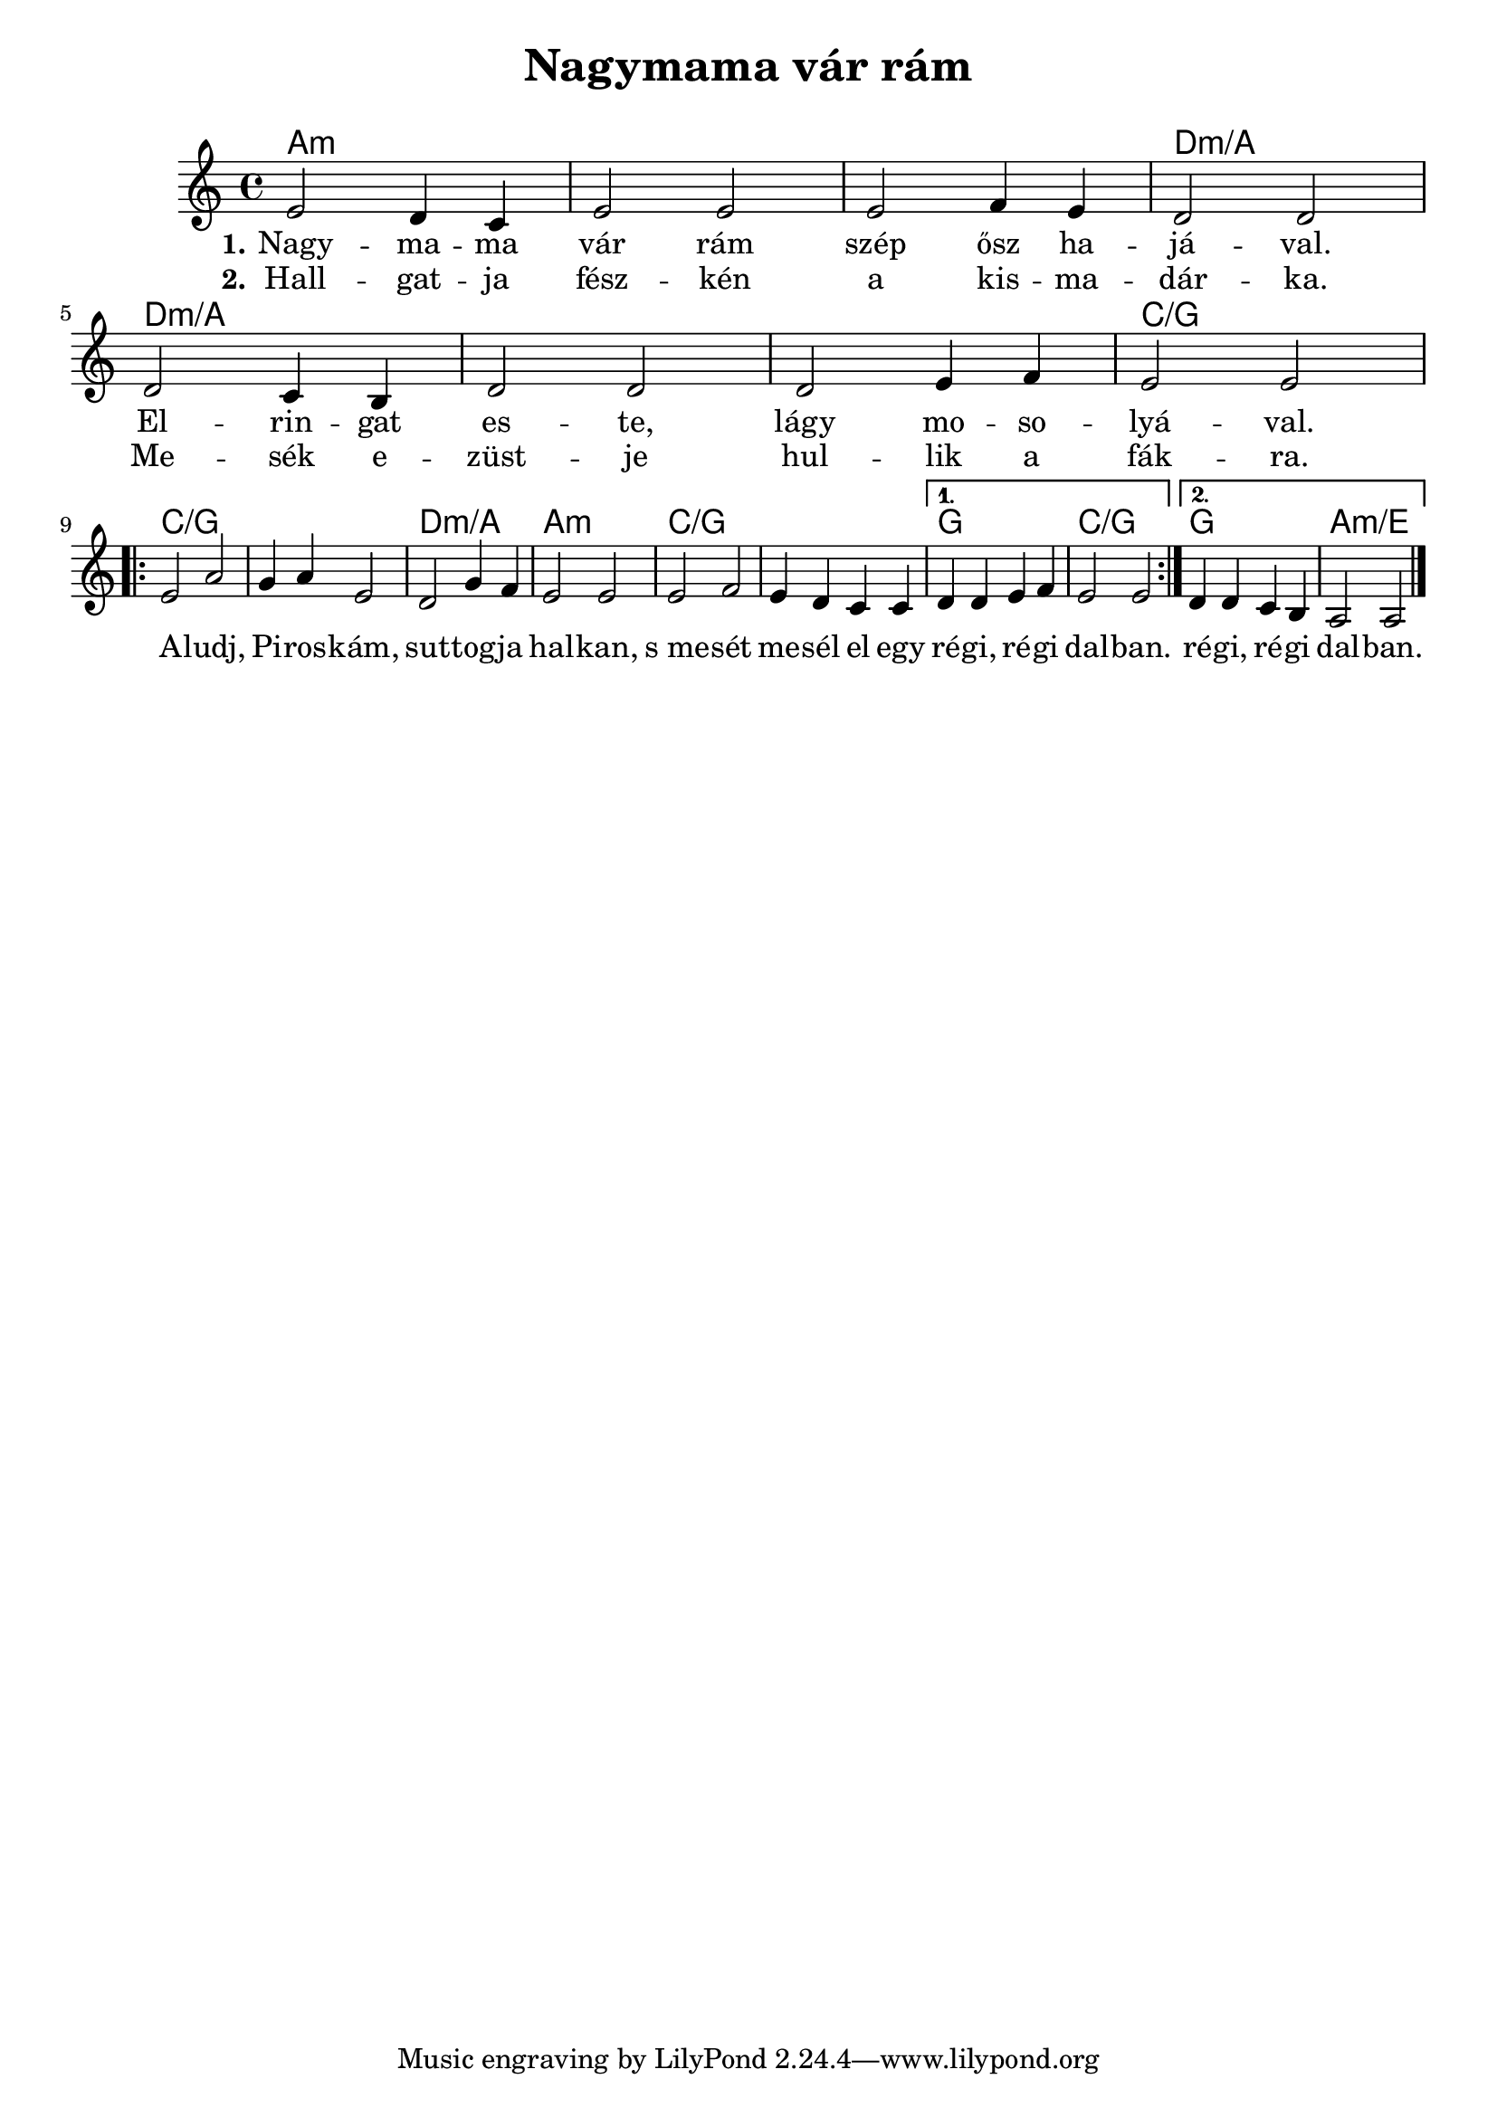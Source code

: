 \version "2.18.2"

\header {
  title = "Nagymama vár rám"
  subtitle = "\n"
}

<<
  \chords {
    \set chordChanges = ##t

    a1:m | a:m | a:m | d:m/a |
    d:m/a | d:m/a | d:m/a | c/g |

    \repeat volta 2 {
      c/g | c/g | d:m/a | a:m | c/g | c/g |
    }
    \alternative {
      { g | c/g }
      { g | a:m/e }
    }
  }

  \relative {
    \key a \minor

    e'2 d4 c | e2 e | e f4 e | d2 d | \break
    d c4 b | d2 d | d e4 f | e2 e | \break

    \repeat volta 2 {
      e a | g4 a e2 | d g4 f | e2 e |
      e f | e4 d c c |
    }
    \alternative {
      { d d e f | e2 e | }
      { d4 d c b | a2 a \bar "|." }
    }
  }

  \addlyrics {
    \set stanza = #"1."

    Nagy -- ma -- ma vár rám szép ősz ha -- já -- val.
    El -- rin -- gat es -- te, lágy mo -- so -- lyá -- val.

    \repeat volta 2 {
      A -- ludj, Pi -- ros -- kám, sut -- tog -- ja hal -- kan,
      s_me -- sét me -- sél el egy ré -- gi, ré -- gi dal -- ban.
    }
    \alternative {
      { ré -- gi, ré -- gi dal -- ban. }
    }
  }

  \addlyrics {
    \set stanza = #"2."

    Hall -- gat -- ja fész -- kén a kis -- ma -- dár -- ka.
    Me -- sék e -- züst -- je hul -- lik a fák -- ra.
  }
>>
